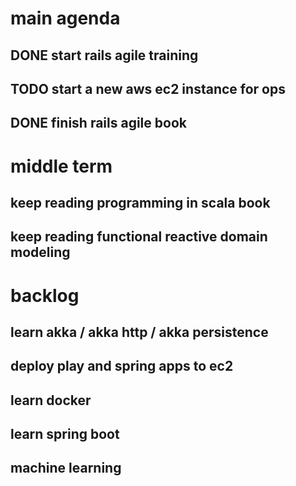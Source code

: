 * main agenda
** DONE start rails agile training
   CLOSED: [2017-05-14 日 16:31] DEADLINE: <2017-05-14 日> SCHEDULED: <2017-05-13 六>
** TODO start a new aws ec2 instance for ops
   SCHEDULED: <2017-05-14 日>
** DONE finish rails agile book
   CLOSED: [2017-05-14 日 16:32]
* middle term
** keep reading programming in scala book
** keep reading functional reactive domain modeling
* backlog
** learn akka / akka http / akka persistence
** deploy play and spring apps to ec2
** learn docker
** learn spring boot
** machine learning
